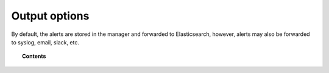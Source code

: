 .. _output_options:

Output options
=================

By default, the alerts are stored in the manager and forwarded to Elasticsearch, however, alerts may also be forwarded to syslog, email, slack, etc.

.. topic:: Contents

    .. toctree::
       :maxdepth: 1

       manual-integration
       manual-syslog-output
       manual-email-report/index
